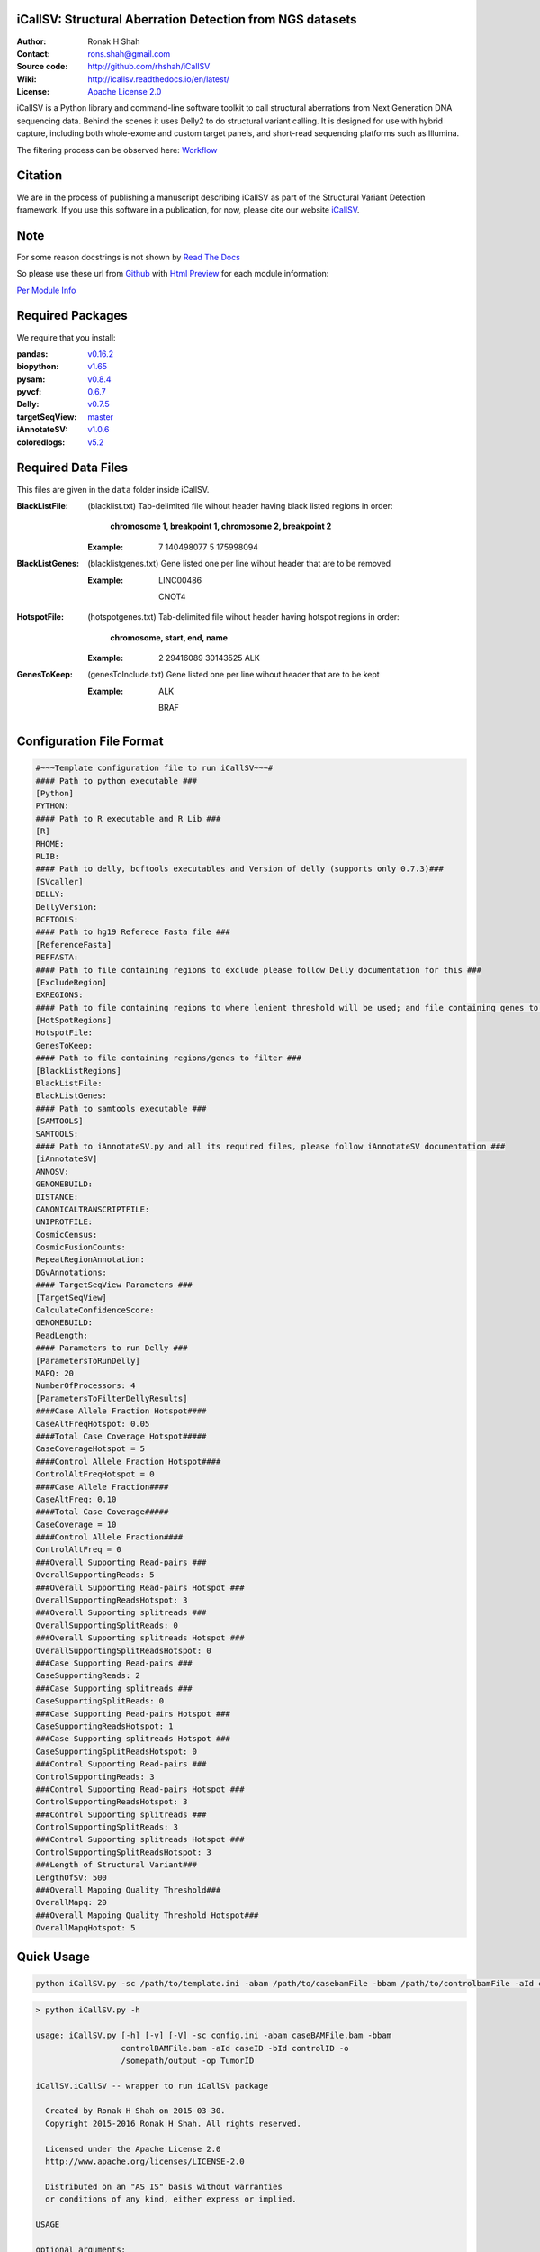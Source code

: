 iCallSV: Structural Aberration Detection from NGS datasets
================================================================

:Author: Ronak H Shah
:Contact: rons.shah@gmail.com
:Source code: http://github.com/rhshah/iCallSV
:Wiki: http://icallsv.readthedocs.io/en/latest/
:License: `Apache License 2.0 <http://www.apache.org/licenses/LICENSE-2.0>`_

.. image:: https://landscape.io/github/rhshah/iCallSV/master/landscape.svg?style=flat
   :target: https://landscape.io/github/rhshah/iCallSV/master
   :alt: Code Health
   

.. image:: https://zenodo.org/badge/DOI/10.5281/zenodo.184864.svg
	:target: https://doi.org/10.5281/zenodo.184864
   

.. image:: https://codecov.io/gh/rhshah/iCallSV/branch/master/graph/badge.svg
    :target: https://codecov.io/gh/rhshah/iCallSV
   

iCallSV is a Python library and command-line software toolkit to call structural aberrations from Next Generation DNA sequencing data. Behind the scenes it uses Delly2 to do structural variant calling. It is designed for use with hybrid capture, including both whole-exome and custom target panels, and
short-read sequencing platforms such as Illumina.

The filtering process can be observed here:  `Workflow <https://www.draw.io/?lightbox=1&highlight=0000ff&edit=_blank&layers=1&nav=1&title=iCallSV_Filters.html#Uhttps%3A%2F%2Fdrive.google.com%2Fuc%3Fid%3D0Bwn1ij1qNCi_cE4xOW1NS0JJaTg%26export%3Ddownload>`_

Citation
========

We are in the process of publishing a manuscript describing iCallSV as part of the Structural Variant Detection framework.
If you use this software in a publication, for now, please cite our website `iCallSV <http://github.com/rhshah/iCallSV>`_.

Note
====

For some reason docstrings is not shown by `Read The Docs <https:read-the-docs.readthedocs.io>`_

So please use these url from `Github <https:github.com>`_ with `Html Preview <https://htmlpreview.github.io/>`_ for each module information:

`Per Module Info <https://htmlpreview.github.io/?https://raw.githubusercontent.com/rhshah/iCallSV/master/docs/_build/html/iCallSV.html>`_ 


Required Packages
=================
We require that you install:

:pandas: `v0.16.2 <http://pandas.pydata.org/>`_
:biopython: `v1.65 <http://biopython.org/wiki/Main_Page>`_
:pysam: `v0.8.4 <https://pypi.python.org/pypi/pysam>`_
:pyvcf: `0.6.7 <https://pypi.python.org/pypi/PyVCF>`_
:Delly: `v0.7.5 <https://github.com/tobiasrausch/delly>`_
:targetSeqView: `master <https://github.com/Eitan177/targetSeqView>`_
:iAnnotateSV: `v1.0.6 <https://github.com/rhshah/iAnnotateSV/tree/1.0.5>`_
:coloredlogs: `v5.2 <https://pypi.python.org/pypi/coloredlogs>`_

Required Data Files
===================

This files are given in the ``data`` folder inside iCallSV.


:BlackListFile: (blacklist.txt) Tab-delimited file wihout header having black listed regions in order:
				
				**chromosome 1, breakpoint 1, chromosome 2, breakpoint 2**
				

	:Example:
	
		7	140498077	5	175998094
		

:BlackListGenes: (blacklistgenes.txt) Gene listed one per line wihout header that are to be removed 

	:Example:
	
		LINC00486
		
		CNOT4
		
:HotspotFile: (hotspotgenes.txt) Tab-delimited file wihout header having hotspot regions in order:
			  
			  **chromosome, start, end, name**
	
	:Example:
	
		2	29416089	30143525	ALK

:GenesToKeep: (genesToInclude.txt) Gene listed one per line wihout header that are to be kept
	
	:Example:
	
		ALK
		
		BRAF
		

Configuration File Format
=========================

.. code-block:: ini
	
	#~~~Template configuration file to run iCallSV~~~#
	#### Path to python executable ###
	[Python]
	PYTHON:
	#### Path to R executable and R Lib ###
	[R]
	RHOME: 
	RLIB: 
	#### Path to delly, bcftools executables and Version of delly (supports only 0.7.3)###
	[SVcaller]
	DELLY:
	DellyVersion:
	BCFTOOLS:
	#### Path to hg19 Referece Fasta file ###
	[ReferenceFasta]
	REFFASTA:
	#### Path to file containing regions to exclude please follow Delly documentation for this ###
	[ExcludeRegion]
	EXREGIONS:
	#### Path to file containing regions to where lenient threshold will be used; and file containing genes to keep ###
	[HotSpotRegions]
	HotspotFile:
	GenesToKeep:
	#### Path to file containing regions/genes to filter ###
	[BlackListRegions]
	BlackListFile:
	BlackListGenes:
	#### Path to samtools executable ###
	[SAMTOOLS]
	SAMTOOLS:
	#### Path to iAnnotateSV.py and all its required files, please follow iAnnotateSV documentation ###
	[iAnnotateSV]
	ANNOSV:
	GENOMEBUILD:
	DISTANCE:
	CANONICALTRANSCRIPTFILE:
	UNIPROTFILE:
	CosmicCensus:
	CosmicFusionCounts:
	RepeatRegionAnnotation:
	DGvAnnotations:
	#### TargetSeqView Parameters ###
	[TargetSeqView]
	CalculateConfidenceScore:
	GENOMEBUILD:
	ReadLength:
	#### Parameters to run Delly ###
	[ParametersToRunDelly]
	MAPQ: 20
	NumberOfProcessors: 4
	[ParametersToFilterDellyResults]
	####Case Allele Fraction Hotspot####
	CaseAltFreqHotspot: 0.05
	####Total Case Coverage Hotspot#####
	CaseCoverageHotspot = 5
	####Control Allele Fraction Hotspot####
	ControlAltFreqHotspot = 0
	####Case Allele Fraction####
	CaseAltFreq: 0.10
	####Total Case Coverage#####
	CaseCoverage = 10
	####Control Allele Fraction####
	ControlAltFreq = 0
	###Overall Supporting Read-pairs ###
	OverallSupportingReads: 5
	###Overall Supporting Read-pairs Hotspot ###
	OverallSupportingReadsHotspot: 3
	###Overall Supporting splitreads ###
	OverallSupportingSplitReads: 0
	###Overall Supporting splitreads Hotspot ###
	OverallSupportingSplitReadsHotspot: 0
	###Case Supporting Read-pairs ###
	CaseSupportingReads: 2
	###Case Supporting splitreads ###
	CaseSupportingSplitReads: 0
	###Case Supporting Read-pairs Hotspot ###
	CaseSupportingReadsHotspot: 1
	###Case Supporting splitreads Hotspot ###
	CaseSupportingSplitReadsHotspot: 0
	###Control Supporting Read-pairs ###
	ControlSupportingReads: 3
	###Control Supporting Read-pairs Hotspot ###
	ControlSupportingReadsHotspot: 3
	###Control Supporting splitreads ###
	ControlSupportingSplitReads: 3
	###Control Supporting splitreads Hotspot ###
	ControlSupportingSplitReadsHotspot: 3
	###Length of Structural Variant###
	LengthOfSV: 500
	###Overall Mapping Quality Threshold###
	OverallMapq: 20
	###Overall Mapping Quality Threshold Hotspot###
	OverallMapqHotspot: 5
	


Quick Usage
===========

.. code-block:: sh

	python iCallSV.py -sc /path/to/template.ini -abam /path/to/casebamFile -bbam /path/to/controlbamFile -aId caseID -bId controlId -o /path/to/output/directory -op prefix_for_the_output_files


.. code-block:: sh
	
	> python iCallSV.py -h
	
	usage: iCallSV.py [-h] [-v] [-V] -sc config.ini -abam caseBAMFile.bam -bbam
	                  controlBAMFile.bam -aId caseID -bId controlID -o
	                  /somepath/output -op TumorID

	iCallSV.iCallSV -- wrapper to run iCallSV package

	  Created by Ronak H Shah on 2015-03-30.
	  Copyright 2015-2016 Ronak H Shah. All rights reserved.

	  Licensed under the Apache License 2.0
	  http://www.apache.org/licenses/LICENSE-2.0

	  Distributed on an "AS IS" basis without warranties
	  or conditions of any kind, either express or implied.

	USAGE

	optional arguments:
	  -h, --help            show this help message and exit
	  -v, --verbose         set verbosity level [default: True]
	  -V, --version         show program's version number and exit
	  -sc config.ini, --svConfig config.ini
	                        Full path to the structural variant configuration
	  -abam caseBAMFile.bam, --caseBam caseBAMFile.bam
	                        Full path to the case bam file
	  -bbam controlBAMFile.bam, --controlBam controlBAMFile.bam
	                        Full path to the control bam file
	  -aId caseID, --caseId caseID
	                        Id of the case to be analyzed, this will be the sub-
	                        folder
	  -bId controlID, --controlId controlID
	                        Id of the control to be used, this will be used for
	                        filtering variants
	  -o /somepath/output, --outDir /somepath/output
	                        Full Path to the output dir.
	  -op TumorID, --outPrefix TumorID
	                        Id of the Tumor bam file which will be used as the
	                        prefix for output files

Running on SGE or LSF
=====================

.. sidebar:: Note:
			
	For both SGE and LSF you need to provide total number of cores based on the number of threads you have assinged to delly installation using **OMP_NUM_THREADS**. 

.. sidebar:: Note:

	For example: if you set **OMP_NUM_THREADS** as `export OMP_NUM_THREADS=3` then you need to set total number of cores to be 13 (12 + 1 extra as buffer) so for each of the Delly program it utilizes 3 cores. Here I use pythons multiprocessing module to launch delly, so all four programs would be launch as seprate process utilizing number of threads given to them but setting the **OMP_NUM_THREADS**
	
SGE
---

.. code-block:: sh
	
	qsub -q some.q -N iCallSV_JobName -o iCallSV.stdout -e iCallSV.stderr -V -l h_vmem=6G,virtual_free=6G -pe smp 13 -wd /some/path/to/working/dir -sync y  -b y python iCallSV.py -sc template.ini -bbam control.bam -abam case.bam -aId caseID -bId controlID -op outputPrefix -o  /some/path/to/output/dir -v 

LSF
---

.. code-block:: sh

	bsub -q some.q -J iCallSV_JobName -o iCallSV.stdout -e iCallSV.stderr -We 24:00 -R "rusage[mem=20]" -M 30 -n 13 -cwd /some/path/to/working/dir "python iCallSV.py -sc template.ini -bbam control.bam -abam case.bam -aId caseID -bId controlID -op outputPrefix -o  /some/path/to/output/dir -v"

						
Utilities
=========

Running iCallSV on MSK-IMPACT Pools
-----------------------------------

**This is only for MSK-IMPACT internal samples**

.. code-block:: sh
	
	> python iCallSV_dmp_wrapper.py -h
	
	usage: iCallSV_dmp_wrapper.py [options]

	Run iCallSV on selected pools using MSK data

	optional arguments:
	  -h, --help            show this help message and exit
	  -fl folders.fof, --folderList folders.fof
	                        Full path folders file of files.
	  -qc /some/path/qcLocation, --qcLocation /some/path/qcLocation
	                        Full path qc files.
	  -b /some/path/bamlocation, --bamLocation /some/path/bamlocation
	                        Full path bam files.
	  -P /somepath/python, --python /somepath/python
	                        Full path Pyhton executables.
	  -icsv /somepath/iCallSV.py, --iCallSV /somepath/iCallSV.py
	                        Full path iCallSV.py executables.
	  -conf /somepath/template.ini, --iCallSVconf /somepath/template.ini
	                        Full path configuration file to run iCallSV
	  -q all.q or clin.q, --queue all.q or clin.q
	                        Name of the SGE queue
	  -qsub /somepath/qsub, --qsubPath /somepath/qsub
	                        Full Path to the qsub executables of SGE.
	  -t 5, --threads 5     Number of Threads to be used to run iCallSV
	  -v, --verbose         make lots of noise [default]
	  -o /somepath/output, --outDir /somepath/output
	                        Full Path to the output dir.
	  -of outputfile.txt, --outDir outputfile.txt
					  	    Name of the final output file.


Taking the iCallSV and chechking for processed transcript/cDNA in samples
-------------------------------------------------------------------------

.. code-block:: sh
	
	> python check_cDNA_contamination.py -h
	usage: check_cDNA_contamination.py [options]

	Calculate cDNA contamination per sample based of the Structural Variants
	Pipeline result

	optional arguments:
	  -h, --help            show this help message and exit
	  -v, --verbose         make lots of noise [default]
	  -s SVfile.txt, --svFile SVfile.txt
	                        Location of the structural variant file to be used
	  -o cDNA_contamination, --outputFileName cDNA_contamination
	                        Full path name for the output file
	

	
	